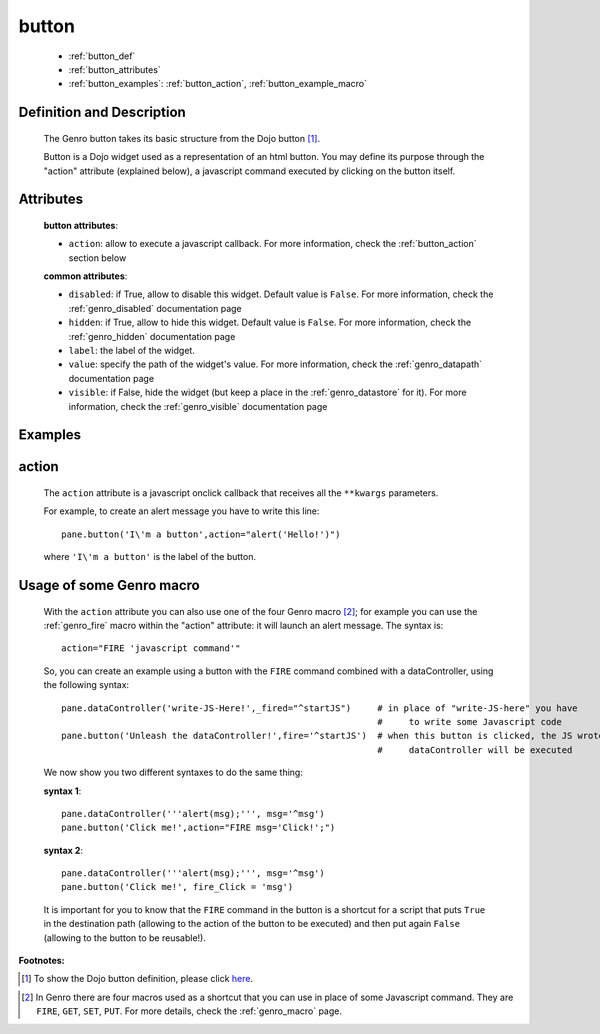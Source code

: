 .. _genro_button:

======
button
======

	* :ref:`button_def`
	* :ref:`button_attributes`
	* :ref:`button_examples`: :ref:`button_action`, :ref:`button_example_macro`
	
.. _button_def:

Definition and Description
==========================

	.. method:: pane.button(label=None[,**kwargs])

	The Genro button takes its basic structure from the Dojo button [#]_.
	
	Button is a Dojo widget used as a representation of an html button. You may define its purpose through the "action" attribute (explained below), a javascript command executed by clicking on the button itself.

.. _button_attributes:

Attributes
==========

	**button attributes**:

	* ``action``: allow to execute a javascript callback. For more information, check the :ref:`button_action` section below
	
	**common attributes**:
	
	* ``disabled``: if True, allow to disable this widget. Default value is ``False``. For more information, check the :ref:`genro_disabled` documentation page
	* ``hidden``: if True, allow to hide this widget. Default value is ``False``. For more information, check the :ref:`genro_hidden` documentation page
	* ``label``: the label of the widget.
	* ``value``: specify the path of the widget's value. For more information, check the :ref:`genro_datapath` documentation page
	* ``visible``: if False, hide the widget (but keep a place in the :ref:`genro_datastore` for it). For more information, check the :ref:`genro_visible` documentation page

.. _button_examples:

Examples
========

.. _button_action:

action
======

	The ``action`` attribute is a javascript onclick callback that receives all the ``**kwargs`` parameters.
	
	For example, to create an alert message you have to write this line::
	
		pane.button('I\'m a button',action="alert('Hello!')")
	
	where ``'I\'m a button'`` is the label of the button.
	
.. _button_example_macro:

Usage of some Genro macro
=========================
	
	With the ``action`` attribute you can also use one of the four Genro macro [#]_; for example you can use the :ref:`genro_fire` macro within the "action" attribute: it will launch an alert message. The syntax is::
	
		action="FIRE 'javascript command'"
	
	So, you can create an example using a button with the ``FIRE`` command combined with a dataController, using the following syntax::
	
		pane.dataController('write-JS-Here!',_fired="^startJS")     # in place of "write-JS-here" you have
		                                                            #     to write some Javascript code
		pane.button('Unleash the dataController!',fire='^startJS')  # when this button is clicked, the JS wrote in the
		                                                            #     dataController will be executed
		
	We now show you two different syntaxes to do the same thing:

	**syntax 1**::

		pane.dataController('''alert(msg);''', msg='^msg')
		pane.button('Click me!',action="FIRE msg='Click!';")

	**syntax 2**::

		pane.dataController('''alert(msg);''', msg='^msg')
		pane.button('Click me!', fire_Click = 'msg')
	
	It is important for you to know that the ``FIRE`` command in the button is a shortcut for a script that puts ``True`` in the destination path (allowing to the action of the button to be executed) and then put again ``False`` (allowing to the button to be reusable!).

**Footnotes:**

.. [#] To show the Dojo button definition, please click here_.

.. _here: http://docs.dojocampus.org/dijit/form/Button


.. [#] In Genro there are four macros used as a shortcut that you can use in place of some Javascript command. They are ``FIRE``, ``GET``, ``SET``, ``PUT``. For more details, check the :ref:`genro_macro` page.
	